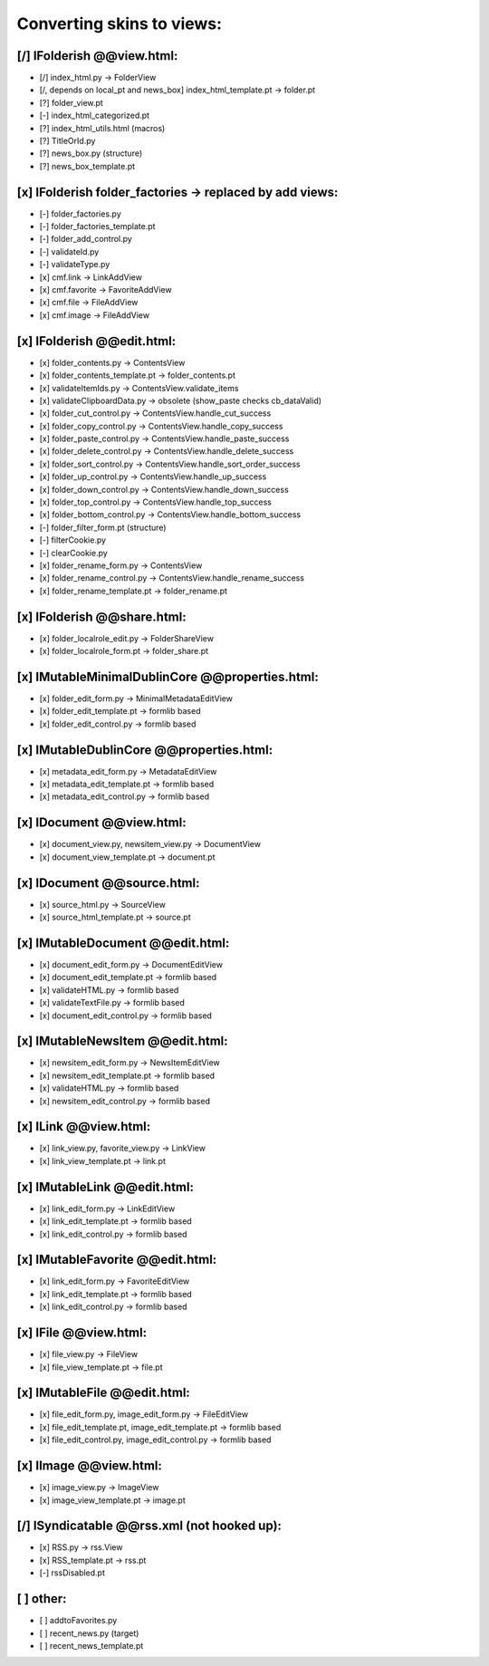 Converting skins to views:
==========================

[/] IFolderish @@view.html:
---------------------------
- [/] index_html.py -> FolderView
- [/, depends on local_pt and news_box] index_html_template.pt -> folder.pt

- [?] folder_view.pt
- [-] index_html_categorized.pt
- [?] index_html_utils.html (macros)
- [?] TitleOrId.py

- [?] news_box.py (structure)
- [?] news_box_template.pt

[x] IFolderish folder_factories -> replaced by add views:
---------------------------------------------------------
- [-] folder_factories.py
- [-] folder_factories_template.pt
- [-] folder_add_control.py
- [-] validateId.py
- [-] validateType.py
- [x] cmf.link -> LinkAddView
- [x] cmf.favorite -> FavoriteAddView
- [x] cmf.file -> FileAddView
- [x] cmf.image -> FileAddView

[x] IFolderish @@edit.html:
---------------------------
- [x] folder_contents.py -> ContentsView
- [x] folder_contents_template.pt -> folder_contents.pt
- [x] validateItemIds.py -> ContentsView.validate_items
- [x] validateClipboardData.py -> obsolete (show_paste checks cb_dataValid)
- [x] folder_cut_control.py -> ContentsView.handle_cut_success
- [x] folder_copy_control.py -> ContentsView.handle_copy_success
- [x] folder_paste_control.py -> ContentsView.handle_paste_success
- [x] folder_delete_control.py -> ContentsView.handle_delete_success
- [x] folder_sort_control.py -> ContentsView.handle_sort_order_success
- [x] folder_up_control.py -> ContentsView.handle_up_success
- [x] folder_down_control.py -> ContentsView.handle_down_success
- [x] folder_top_control.py -> ContentsView.handle_top_success
- [x] folder_bottom_control.py -> ContentsView.handle_bottom_success
- [-] folder_filter_form.pt (structure)
- [-] filterCookie.py
- [-] clearCookie.py

- [x] folder_rename_form.py -> ContentsView
- [x] folder_rename_control.py -> ContentsView.handle_rename_success
- [x] folder_rename_template.pt -> folder_rename.pt

[x] IFolderish @@share.html:
----------------------------
- [x] folder_localrole_edit.py -> FolderShareView
- [x] folder_localrole_form.pt -> folder_share.pt

[x] IMutableMinimalDublinCore @@properties.html:
------------------------------------------------
- [x] folder_edit_form.py -> MinimalMetadataEditView
- [x] folder_edit_template.pt -> formlib based
- [x] folder_edit_control.py -> formlib based

[x] IMutableDublinCore @@properties.html:
-----------------------------------------
- [x] metadata_edit_form.py -> MetadataEditView
- [x] metadata_edit_template.pt -> formlib based
- [x] metadata_edit_control.py -> formlib based

[x] IDocument @@view.html:
--------------------------
- [x] document_view.py, newsitem_view.py -> DocumentView
- [x] document_view_template.pt -> document.pt

[x] IDocument @@source.html:
----------------------------
- [x] source_html.py -> SourceView
- [x] source_html_template.pt -> source.pt

[x] IMutableDocument @@edit.html:
---------------------------------
- [x] document_edit_form.py -> DocumentEditView
- [x] document_edit_template.pt -> formlib based
- [x] validateHTML.py -> formlib based
- [x] validateTextFile.py -> formlib based
- [x] document_edit_control.py -> formlib based

[x] IMutableNewsItem @@edit.html:
---------------------------------
- [x] newsitem_edit_form.py -> NewsItemEditView
- [x] newsitem_edit_template.pt -> formlib based
- [x] validateHTML.py -> formlib based
- [x] newsitem_edit_control.py -> formlib based

[x] ILink @@view.html:
----------------------
- [x] link_view.py, favorite_view.py -> LinkView
- [x] link_view_template.pt -> link.pt

[x] IMutableLink @@edit.html:
-----------------------------
- [x] link_edit_form.py -> LinkEditView
- [x] link_edit_template.pt -> formlib based
- [x] link_edit_control.py -> formlib based

[x] IMutableFavorite @@edit.html:
---------------------------------
- [x] link_edit_form.py -> FavoriteEditView
- [x] link_edit_template.pt -> formlib based
- [x] link_edit_control.py -> formlib based

[x] IFile @@view.html:
----------------------
- [x] file_view.py -> FileView
- [x] file_view_template.pt -> file.pt

[x] IMutableFile @@edit.html:
-----------------------------
- [x] file_edit_form.py, image_edit_form.py -> FileEditView
- [x] file_edit_template.pt, image_edit_template.pt -> formlib based
- [x] file_edit_control.py, image_edit_control.py -> formlib based

[x] IImage @@view.html:
-----------------------
- [x] image_view.py -> ImageView
- [x] image_view_template.pt -> image.pt

[/] ISyndicatable @@rss.xml (not hooked up):
--------------------------------------------
- [x] RSS.py -> rss.View
- [x] RSS_template.pt -> rss.pt
- [-] rssDisabled.pt

[ ] other:
----------
- [ ] addtoFavorites.py

- [ ] recent_news.py (target)
- [ ] recent_news_template.pt
